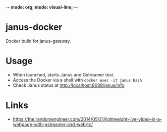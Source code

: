 -*- mode: org; mode: visual-line; -*-
#+STARTUP: indent logdone lognoteclock-out

* janus-docker

Docker build for janus-gateway.

* Usage

- When launched, starts Janus and Gstreamer test.
- Access the Docker via a shell with ~docker exec -it janus bash~
- Check Janus status at http://localhost:8088/janus/info

* Links

- [[https://the.randomengineer.com/2014/05/21/lightweight-live-video-in-a-webpage-with-gstreamer-and-webrtc/]]
